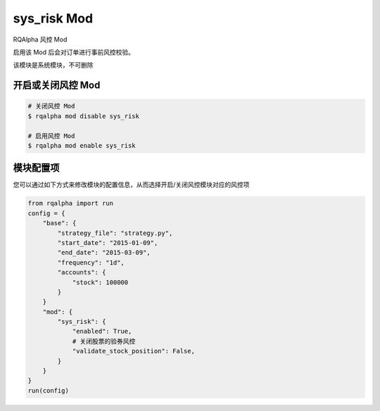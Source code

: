 ===============================
sys_risk Mod
===============================

RQAlpha 风控 Mod

启用该 Mod 后会对订单进行事前风控校验。

该模块是系统模块，不可删除

开启或关闭风控 Mod
===============================

..  code-block:: bash

    # 关闭风控 Mod
    $ rqalpha mod disable sys_risk

    # 启用风控 Mod
    $ rqalpha mod enable sys_risk

模块配置项
===============================

..  code-block:: python
    {
        # 检查限价单价格是否合法
        "validate_price": True,
        # 检查标的证券是否可以交易
        "validate_is_trading": True,
        # 检查可用资金是否充足
        "validate_cash": True,
        # 检查股票可平仓位是否充足
        "validate_stock_position": True,
        # 检查期货可平仓位是否充足
        "validate_future_position": True,
        # 检查是否存在自成交的风险
        "validate_self_trade": False,
    }

您可以通过如下方式来修改模块的配置信息，从而选择开启/关闭风控模块对应的风控项

..  code-block:: python

    from rqalpha import run
    config = {
        "base": {
            "strategy_file": "strategy.py",
            "start_date": "2015-01-09",
            "end_date": "2015-03-09",
            "frequency": "1d",
            "accounts": {
                "stock": 100000
            }
        }
        "mod": {
            "sys_risk": {
                "enabled": True,
                # 关闭股票的验券风控
                "validate_stock_position": False,
            }
        }
    }
    run(config)

